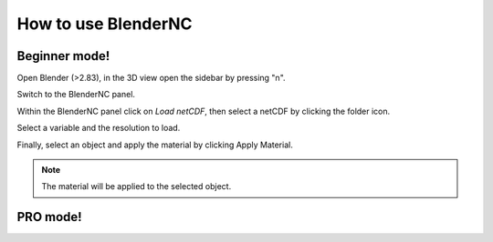 ====================
How to use BlenderNC
====================

Beginner mode!
##############

.. raw:: html

    <style> 
        .red {color:red}
        .purple {color:purple}
        .green {color:green}
        .orange {color:orange}
        .teal {color:teal}
    </style>


.. role:: red

.. role:: purple

.. role:: green

.. role:: orange

.. role:: teal

Open Blender (>2.83), in the 3D view open the :red:`sidebar` by pressing "n".

.. image:: ../images/right_panel.png
  :width: 100%
  :alt: BlenderNC panel

Switch to the :purple:`BlenderNC panel`.

.. image:: ../images/blendernc_ui.png
  :width: 100%
  :alt: BlenderNC panel

Within the :purple:`BlenderNC panel` click on `Load netCDF`, then select a 
netCDF by clicking the :green:`folder icon`.

.. image:: ../images/blendernc_panel.png
  :width: 30%
  :alt: BlenderNC panel

:teal:`Select a variable` and the :teal:`resolution` to load. 

.. image:: ../images/variable_panel.png
  :width: 30%
  :alt: BlenderNC panel

Finally, select an object and apply the material by clicking 
:orange:`Apply Material`.

.. image:: ../images/apply_material_panel.png
  :width: 30%
  :alt: BlenderNC panel


.. note:: The material will be applied to the selected object.


PRO mode!
#########